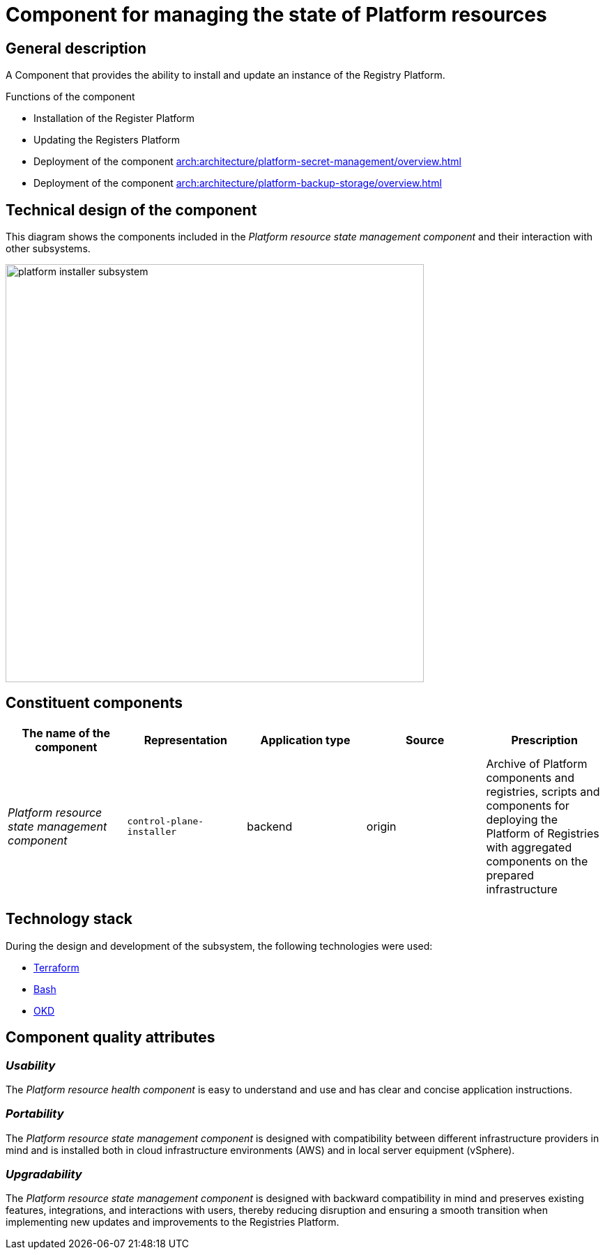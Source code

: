//= Компонент керування станом ресурсів Платформи
= Component for managing the state of Platform resources


//== Загальний опис
== General description

//Компонент, що забезпечує можливості встановлення та оновлення екземпляра Платформи Реєстрів.
A Component that provides the ability to install and update an instance of the Registry Platform.

//== Функції компоненти
Functions of the component
////
* Встановлення Платформи реєстрів
* Оновлення Платформи реєстрів
* Розгортання компоненти xref:arch:architecture/platform-secret-management/overview.adoc[]
* Розгортання компоненти xref:arch:architecture/platform-backup-storage/overview.adoc[]
////
* Installation of the Register Platform
* Updating the Registers Platform
* Deployment of the component xref:arch:architecture/platform-secret-management/overview.adoc[]
* Deployment of the component xref:arch:architecture/platform-backup-storage/overview.adoc[]
//TODO: Check links


//== Технічний дизайн компоненти
== Technical design of the component

//На даній діаграмі зображено компоненти, які входять в _Компонент керування станом ресурсів Платформи_ та їх взаємодію з іншими підсистемами.
This diagram shows the components included in the _Platform resource state management component_ and their interaction with other subsystems.

image::architecture/platform-installer/platform-installer-subsystem.png[width=600,float="center",align="center"]

//== Складові компоненти
== Constituent components

|===
|The name of the component|Representation|Application type|Source|Prescription

|_Platform resource state management component_
|`control-plane-installer`
|backend
|origin
|Archive of Platform components and registries, scripts and components for deploying the Platform of Registries with aggregated components
on the prepared infrastructure

|===

//== Технологічний стек
== Technology stack

//При проектуванні та розробці підсистеми, були використані наступні технології:
During the design and development of the subsystem, the following technologies were used:

* xref:arch:architecture/platform-technologies.adoc#terraform[Terraform]
* xref:arch:architecture/platform-technologies.adoc#bash[Bash]
* xref:arch:architecture/platform-technologies.adoc#okd[OKD]

//== Атрибути якості компоненти
== Component quality attributes

=== _Usability_

//_Компонент керування станом ресурсів Платформи_ проста для розуміння та використання та має чіткі і стислі інструкції застосування.
The _Platform resource health component_ is easy to understand and use and has clear and concise application instructions.

=== _Portability_
////
_Компонент керування станом ресурсів Платформи_ розроблена з урахуванням сумісності між різними постачальниками інфраструктури та встановлюється
як у хмарні інфраструктурні середовища (AWS), так і в локальне серверне обладнання (vSphere).
////
The _Platform resource state management component_ is designed with compatibility between different infrastructure providers in mind and is installed
both in cloud infrastructure environments (AWS) and in local server equipment (vSphere).

=== _Upgradability_
////
_Компонент керування станом ресурсів Платформи_ розроблено з урахуванням зворотної сумісності та зберігає наявні функції, інтеграції та взаємодію з користувачами,
тим самим зменшуючи порушення та забезпечуючи плавний перехід при впровадженні нових оновлень та поліпшень Платформи реєстрів.
////
The _Platform resource state management component_ is designed with backward compatibility in mind and preserves existing features, integrations, and interactions with users,
thereby reducing disruption and ensuring a smooth transition when implementing new updates and improvements to the Registries Platform.